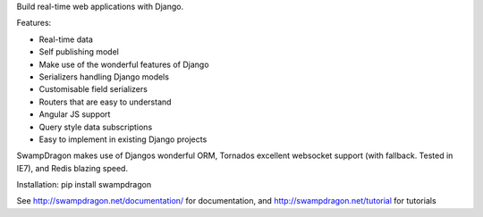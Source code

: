 Build real-time web applications with Django.

Features:

*  Real-time data
*  Self publishing model
*  Make use of the wonderful features of Django
*  Serializers handling Django models
*  Customisable field serializers
*  Routers that are easy to understand
*  Angular JS support
*  Query style data subscriptions
*  Easy to implement in existing Django projects

SwampDragon makes use of Djangos wonderful ORM, Tornados excellent websocket support (with fallback. Tested in IE7), and
Redis blazing speed.


Installation:
pip install swampdragon

See http://swampdragon.net/documentation/ for documentation, and http://swampdragon.net/tutorial for tutorials


